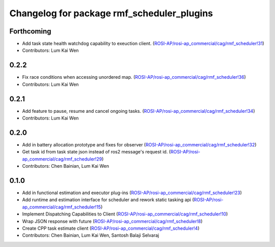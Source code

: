 ^^^^^^^^^^^^^^^^^^^^^^^^^^^^^^^^^^^^^^^^^^^
Changelog for package rmf_scheduler_plugins
^^^^^^^^^^^^^^^^^^^^^^^^^^^^^^^^^^^^^^^^^^^

Forthcoming
-----------
* Add task state health watchdog capability to exeuction client. (`ROSI-AP/rosi-ap_commercial/cag/rmf_scheduler!31 <https://gitlab.com/ROSI-AP/rosi-ap_commercial/cag/rmf_scheduler/-/merge_requests/31>`_)
* Contributors: Lum Kai Wen

0.2.2
-----
* Fix race conditions when accessing unordered map. (`ROSI-AP/rosi-ap_commercial/cag/rmf_scheduler!36 <https://gitlab.com/ROSI-AP/rosi-ap_commercial/cag/rmf_scheduler/-/merge_requests/36>`_)
* Contributors: Lum Kai Wen

0.2.1
-----
* Add feature to pause, resume and cancel ongoing tasks. (`ROSI-AP/rosi-ap_commercial/cag/rmf_scheduler!34 <https://gitlab.com/ROSI-AP/rosi-ap_commercial/cag/rmf_scheduler/-/merge_requests/34>`_)
* Contributors: Lum Kai Wen

0.2.0
-----
* Add in battery allocation prototype and fixes for observer (`ROSI-AP/rosi-ap_commercial/cag/rmf_scheduler!32 <https://gitlab.com/ROSI-AP/rosi-ap_commercial/cag/rmf_scheduler/-/merge_requests/32>`_)
* Get task id from task state json instead of ros2 message's request id. (`ROSI-AP/rosi-ap_commercial/cag/rmf_scheduler!29 <https://gitlab.com/ROSI-AP/rosi-ap_commercial/cag/rmf_scheduler/-/merge_requests/29>`_)
* Contributors: Chen Bainian, Lum Kai Wen

0.1.0
-----
* Add in functional estimation and executor plug-ins (`ROSI-AP/rosi-ap_commercial/cag/rmf_scheduler!23 <https://gitlab.com/ROSI-AP/rosi-ap_commercial/cag/rmf_scheduler/-/merge_requests/23>`_)
* Add runtime and estimation interface for scheduler and rework static tasking api (`ROSI-AP/rosi-ap_commercial/cag/rmf_scheduler!15 <https://gitlab.com/ROSI-AP/rosi-ap_commercial/cag/rmf_scheduler/-/merge_requests/15>`_)
* Implement Dispatching Capabilities to Client (`ROSI-AP/rosi-ap_commercial/cag/rmf_scheduler!10 <https://gitlab.com/ROSI-AP/rosi-ap_commercial/cag/rmf_scheduler/-/merge_requests/10>`_)
* Wrap JSON response with future (`ROSI-AP/rosi-ap_commercial/cag/rmf_scheduler!8 <https://gitlab.com/ROSI-AP/rosi-ap_commercial/cag/rmf_scheduler/-/merge_requests/8>`_)
* Create CPP task estimate client (`ROSI-AP/rosi-ap_commercial/cag/rmf_scheduler!4 <https://gitlab.com/ROSI-AP/rosi-ap_commercial/cag/rmf_scheduler/-/merge_requests/4>`_)
* Contributors: Chen Bainian, Lum Kai Wen, Santosh Balaji Selvaraj

